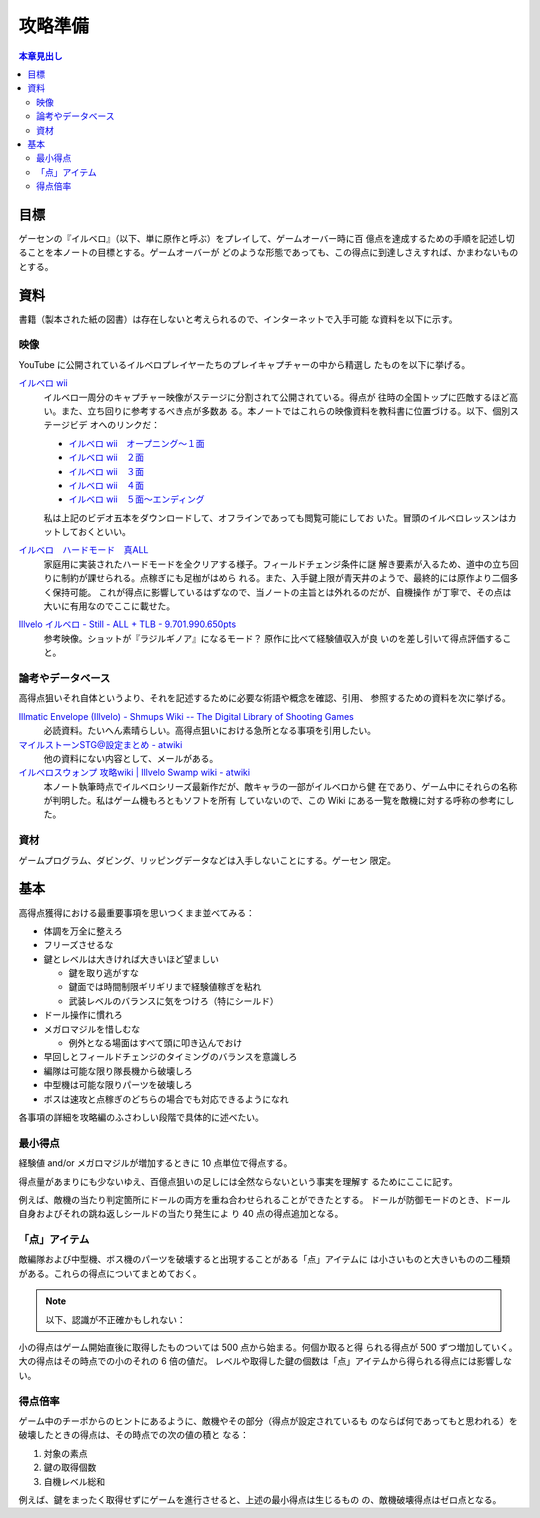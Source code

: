 ======================================================================
攻略準備
======================================================================

.. contents:: 本章見出し
   :local:

目標
======================================================================

ゲーセンの『イルベロ』（以下、単に原作と呼ぶ）をプレイして、ゲームオーバー時に百
億点を達成するための手順を記述し切ることを本ノートの目標とする。ゲームオーバーが
どのような形態であっても、この得点に到達しさえすれば、かまわないものとする。

資料
======================================================================

書籍（製本された紙の図書）は存在しないと考えられるので、インターネットで入手可能
な資料を以下に示す。

映像
----------------------------------------------------------------------

YouTube に公開されているイルベロプレイヤーたちのプレイキャプチャーの中から精選し
たものを以下に挙げる。

`イルベロ wii <https://www.youtube.com/playlist?list=PLKYBojsNAT5Px1_erFu1OYRfIPTHJ6bdF>`__
   イルベロ一周分のキャプチャー映像がステージに分割されて公開されている。得点が
   往時の全国トップに匹敵するほど高い。また、立ち回りに参考するべき点が多数あ
   る。本ノートではこれらの映像資料を教科書に位置づける。以下、個別ステージビデ
   オへのリンクだ：

   * `イルベロ wii　オープニング～１面 <https://www.youtube.com/watch?v=eCGrReVtdj0>`__
   * `イルベロ wii　２面 <https://www.youtube.com/watch?v=8bhMb_U67dc>`__
   * `イルベロ wii　３面 <https://www.youtube.com/watch?v=LiK8jx2pEsg>`__
   * `イルベロ wii　４面 <https://www.youtube.com/watch?v=TWZ7kIZ4AVM>`__
   * `イルベロ wii　５面～エンディング <https://www.youtube.com/watch?v=yAA0au5gDg>`__

   私は上記のビデオ五本をダウンロードして、オフラインであっても閲覧可能にしてお
   いた。冒頭のイルベロレッスンはカットしておくといい。
`イルベロ　ハードモード　真ALL <https://www.youtube.com/watch?v=QmDsIIDj9Es>`__
   家庭用に実装されたハードモードを全クリアする様子。フィールドチェンジ条件に謎
   解き要素が入るため、道中の立ち回りに制約が課せられる。点稼ぎにも足枷がはめら
   れる。また、入手鍵上限が青天井のようで、最終的には原作より二個多く保持可能。
   これが得点に影響しているはずなので、当ノートの主旨とは外れるのだが、自機操作
   が丁寧で、その点は大いに有用なのでここに載せた。
`Illvelo イルベロ - Still - ALL + TLB - 9.701.990.650pts <https://www.youtube.com/watch?v=hdIsjx_08uM>`__
   参考映像。ショットが『ラジルギノア』になるモード？ 原作に比べて経験値収入が良
   いのを差し引いて得点評価すること。

論考やデータベース
----------------------------------------------------------------------

高得点狙いそれ自体というより、それを記述するために必要な術語や概念を確認、引用、
参照するための資料を次に挙げる。

`Illmatic Envelope (Illvelo) - Shmups Wiki -- The Digital Library of Shooting Games <https://shmups.wiki/library/Illmatic_Envelope_(Illvelo)>`__
   必読資料。たいへん素晴らしい。高得点狙いにおける急所となる事項を引用したい。
`マイルストーンSTG@設定まとめ - atwiki <https://w.atwiki.jp/milestonematome/>`__
   他の資料にない内容として、メールがある。
`イルベロスウォンプ 攻略wiki | Illvelo Swamp wiki - atwiki <https://w.atwiki.jp/illveloswamp/>`__
   本ノート執筆時点でイルベロシリーズ最新作だが、敵キャラの一部がイルベロから健
   在であり、ゲーム中にそれらの名称が判明した。私はゲーム機もろともソフトを所有
   していないので、この Wiki にある一覧を敵機に対する呼称の参考にした。

資材
----------------------------------------------------------------------

ゲームプログラム、ダビング、リッピングデータなどは入手しないことにする。ゲーセン
限定。

基本
======================================================================

高得点獲得における最重要事項を思いつくまま並べてみる：

* 体調を万全に整えろ
* フリーズさせるな
* 鍵とレベルは大きければ大きいほど望ましい

  * 鍵を取り逃がすな
  * 鍵面では時間制限ギリギリまで経験値稼ぎを粘れ
  * 武装レベルのバランスに気をつけろ（特にシールド）
* ドール操作に慣れろ
* メガロマジルを惜しむな

  * 例外となる場面はすべて頭に叩き込んでおけ

* 早回しとフィールドチェンジのタイミングのバランスを意識しろ
* 編隊は可能な限り隊長機から破壊しろ
* 中型機は可能な限りパーツを破壊しろ
* ボスは速攻と点稼ぎのどちらの場合でも対応できるようになれ

各事項の詳細を攻略編のふさわしい段階で具体的に述べたい。

最小得点
---------------------------------------------------------------------

経験値 and/or メガロマジルが増加するときに 10 点単位で得点する。

得点量があまりにも少ないゆえ、百億点狙いの足しには全然ならないという事実を理解す
るためにここに記す。

例えば、敵機の当たり判定箇所にドールの両方を重ね合わせられることができたとする。
ドールが防御モードのとき、ドール自身およびそれの跳ね返しシールドの当たり発生によ
り 40 点の得点追加となる。

「点」アイテム
----------------------------------------------------------------------

敵編隊および中型機、ボス機のパーツを破壊すると出現することがある「点」アイテムに
は小さいものと大きいものの二種類がある。これらの得点についてまとめておく。

.. note::

   以下、認識が不正確かもしれない：

小の得点はゲーム開始直後に取得したものついては 500 点から始まる。何個か取ると得
られる得点が 500 ずつ増加していく。大の得点はその時点での小のそれの 6 倍の値だ。
レベルや取得した鍵の個数は「点」アイテムから得られる得点には影響しない。

得点倍率
----------------------------------------------------------------------

ゲーム中のチーポからのヒントにあるように、敵機やその部分（得点が設定されているも
のならば何であってもと思われる）を破壊したときの得点は、その時点での次の値の積と
なる：

#. 対象の素点
#. 鍵の取得個数
#. 自機レベル総和

例えば、鍵をまったく取得せずにゲームを進行させると、上述の最小得点は生じるもの
の、敵機破壊得点はゼロ点となる。
